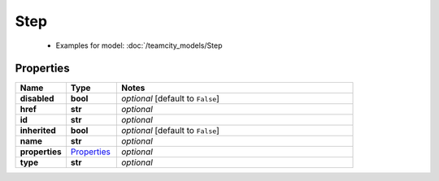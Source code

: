 Step
#########

  + Examples for model: :doc:`/teamcity_models/Step

Properties
----------
.. list-table::
   :widths: 15 15 70
   :header-rows: 1

   * - Name
     - Type
     - Notes
   * - **disabled**
     - **bool**
     - `optional` [default to ``False``]
   * - **href**
     - **str**
     - `optional` 
   * - **id**
     - **str**
     - `optional` 
   * - **inherited**
     - **bool**
     - `optional` [default to ``False``]
   * - **name**
     - **str**
     - `optional` 
   * - **properties**
     -  `Properties <./Properties.html>`_
     - `optional` 
   * - **type**
     - **str**
     - `optional` 


